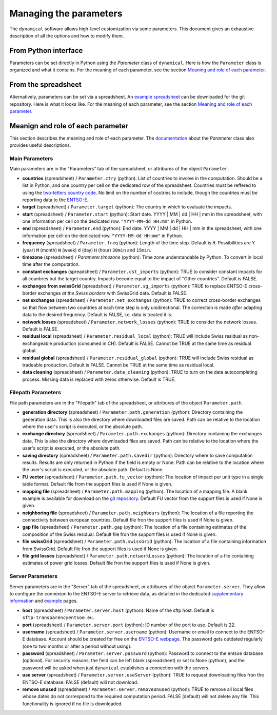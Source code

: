 Managing the parameters
=======================

The ``dynamical`` software allows high-level customization via some parameters. This document gives an exhaustive description of all the options and how to modify them.

From Python interface
*********************
Parameters can be set directly in Python using the `Parameter` class of ``dynamical``. Here is how the ``Parameter`` class is organized and what it contains. For the meaning of each parameter, see the section `Meaning and role of each parameter <https://dynamical.readthedocs.io/en/latest/supplementary/parameters.html>`_.


From the spreadsheet
*********************
Alternatively, parameters can be set via a spreadsheet. An `example spreadsheet <https://gitlab.com/fledee/ecodyn/-/raw/main/examples/Spreadsheet_example.xlsx?inline=false>`_ can be downloaded for the git repository. Here is what it looks like. For the meaning of each parameter, see the section `Meaning and role of each parameter <https://dynamical.readthedocs.io/en/latest/supplementary/parameters.html>`_.


Meanign and role of each parameter
**********************************
This section describes the meaning and role of each parameter. The `documentation <https://dynamical.readthedocs.io/en/latest/modules/parameter.html>`_ about the `Parameter` class also provides useful descriptions.

Main Parameters
---------------
Main parameters are in the "Parameters" tab of the spreadsheet, or attribures of the object ``Parameter``.

* **countries** (spreadsheet) / ``Parameter.ctry`` (python): List of countries to involve in the computation. Should be a list in Python, and one country per cell on the dedicated row of the spreadsheet. Countries must be reffered to using the `two-letters country code <https://www.nationsonline.org/oneworld/country_code_list.htm>`_. No limit on the number of coutries to include, though the countries must be reporting data to the `ENTSO-E <https://transparency.entsoe.eu>`_.
* **target** (spreadsheet) / ``Parameter.target`` (python): The country in which to evaluate the impacts.
* **start** (spreadsheet) / ``Parameter.start`` (python): Start date. YYYY | MM | dd | HH | mm in the spreadsheet, with one information per cell on the dedicated row. ``"YYYY-MM-dd HH:mm"`` in Python.
* **end** (spreadsheet) / ``Parameter.end`` (python): End date. YYYY | MM | dd | HH | mm in the spreadsheet, with one information per cell on the dedicated row. ``"YYYY-MM-dd HH:mm"`` in Python.
* **frequency** (spreadsheet) / ``Parameter.freq`` (python): Length of the time step. Default is ``H``. Possibilities are ``Y`` (year) ``M`` (month) ``W`` (week) ``d`` (day) ``H`` (hour) ``30min`` and ``15min``.
* **timezone** (spreadsheet) / `Parameter.timezone` (python): Time zone understandable by Python. To convert in local time after the computation.
* **constant exchanges** (spreadsheet) / ``Parameter.cst_imports`` (python): TRUE to consider constant impacts for all countries but the target country. Impacts become equal to the impact of "Other countries". Default is FALSE.
* **exchanges from swissGrid** (spreadsheet) / ``Parameter.sg_imports`` (python): TRUE to replace ENTSO-E cross-border exchanges *at the Swiss borders* with SwissGrid data. Default is FALSE.
* **net exchanges** (spreadsheet) / ``Parameter.net_exchanges`` (python): TRUE to correct cross-border exchanges so that flow between two countries at each time step is only unidirectional. The correction is made *after* adapting data to the desired frequency. Default is FALSE, i.e. data is treated it is.
* **network losses** (spreadsheet) / ``Parameter.network_losses`` (python): TRUE to consider the network losses. Default is FALSE.
* **residual local** (spreadsheet) / ``Parameter.residual_local`` (python): TRUE will include Swiss residual as non-exchangeable production (consumed in CH). Default is FALSE. Cannot be TRUE at the same time as residual global.
* **residual global** (spreadsheet) / ``Parameter.residual_global`` (python): TRUE will include Swiss residual as tradeable production. Default is FALSE. Cannot be TRUE at the same time as residual local.
* **data cleaning** (spreadsheet) / ``Parameter.data_cleaning`` (python): TRUE to turn on the data autocompleting process. Missing data is replaced with zeros otherwise. Default is TRUE.



Filepath Parameters
-------------------
File path parameters are in the "Filepath" tab of the spreadsheet, or attribures of the object ``Parameter.path``.

* **generation directory** (spreadsheet) / ``Parameter.path.generation`` (python): Directory containing the generation data. This is also the directory where downloaded files are saved. Path can be relative to the location where the user's script is executed, or the absolute path.
* **exchange directory** (spreadsheet) / ``Parameter.path.exchanges`` (python): Directory containing the exchanges data. This is also the directory where downloaded files are saved. Path can be relative to the location where the user's script is executed, or the absolute path.
* **saving directory** (spreadsheet) / ``Parameter.path.savedir`` (python): Directory where to save computation results. Results are only returned in Python if the field is empty or None. Path can be relative to the location where the user's script is executed, or the absolute path. Default is None.
* **FU vector** (spreadsheet) / ``Parameter.path.fu_vector`` (python): The location of impact per unit type in a single table format. Default file from the support files is used if None is given.
* **mapping file** (spreadsheet) / ``Parameter.path.mapping`` (python): The location of a mapping file. A blank example is available for download on the `git repository <https://gitlab.com/fledee/ecodyn/-/raw/main/support_files/mapping_template.xlsx?inline=false>`_. Default FU vector from the support files is used if None is given.
* **neighboring file** (spreadsheet) / ``Parameter.path.neighbours`` (python): The location of a file reporting the connectivity between european countries. Default file fron the support files is used if None is given.
* **gap file** (spreadsheet) / ``Parameter.path.gap`` (python): The location of a file containing estimates of the composition of the Swiss residual. Default file fron the support files is used if None is given.
* **file swissGrid** (spreadsheet) / ``Parameter.path.swissGrid`` (python): The location of a file containing information from SwissGrid. Default file fron the support files is used if None is given.
* **file grid losses** (spreadsheet) / ``Parameter.path.networkLosses`` (python): The location of a file containing estimates of power grid losses. Default file fron the support files is used if None is given.




Server Parameters
-------------------
Server parameters are in the "Server" tab of the spreadsheet, or attribures of the object ``Parameter.server``. They allow to configure the connexion to the ENTSO-E server to retrieve data, as detailed in the dedicated `supplementary information <https://dynamical.readthedocs.io/en/latest/supplementary/download.html>`_ and `example <https://dynamical.readthedocs.io/en/latest/examples/Downloading.html>`_ pages.

* **host** (spreadsheet) / ``Parameter.server.host`` (python): Name of the sftp host. Default is ``sftp-transparencyentsoe.eu``.
* **port** (spreadsheet) / ``Parameter.server.port`` (python): ID number of the port to use. Default is 22.
* **username** (spreadsheet) / ``Parameter.server.username`` (python): Username or email to connect to the ENTSO-E database. Account should be created for free on the `ENTSO-E webpage <https://transparency.entsoe.eu/>`_. The password gets outdated regularly (one to two months or after a period without using).
* **password** (spreadsheet) / ``Parameter.server.password`` (python): Password to connect to the entsoe database (optional). For security reasons, the field can be left blank (spreadsheet) or set to None (python), and the password will be asked when just ``dynamical`` establishes a connection with the servers.
* **use server** (spreadsheet) / ``Parameter.server.useServer`` (python): TRUE to request downloading files fron the ENTSO-E database. FALSE (default) will not download.
* **remove unused** (spreadsheet) / ``Parameter.server.removeUnused`` (python): TRUE to remove all local files whose dates do not correspond to the required computation period. FALSE (default) will not delete any file. This functionality is ignored if no file is downloaded.